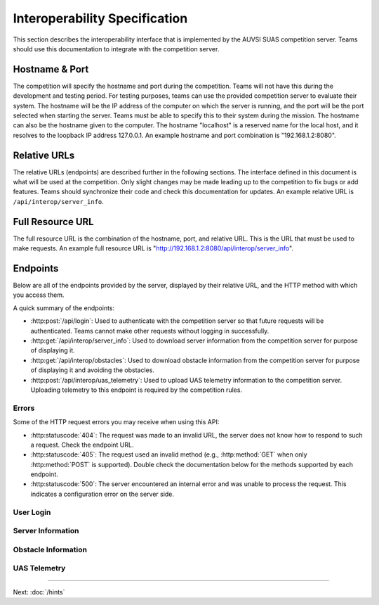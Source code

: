 Interoperability Specification
==============================

This section describes the interoperability interface that is
implemented by the AUVSI SUAS competition server. Teams should use this
documentation to integrate with the competition server.

Hostname & Port
---------------

The competition will specify the hostname and port during the competition.
Teams will not have this during the development and testing period. For testing
purposes, teams can use the provided competition server to evaluate their
system. The hostname will be the IP address of the computer on which the server
is running, and the port will be the port selected when starting the server.
Teams must be able to specify this to their system during the mission. The
hostname can also be the hostname given to the computer. The hostname
"localhost" is a reserved name for the local host, and it resolves to the
loopback IP address 127.0.0.1. An example hostname and port combination is
"192.168.1.2:8080".

Relative URLs
-------------

The relative URLs (endpoints) are described further in the following sections.
The interface defined in this document is what will be used at the competition.
Only slight changes may be made leading up to the competition to fix bugs or
add features. Teams should synchronize their code and check this documentation
for updates. An example relative URL is ``/api/interop/server_info``.

Full Resource URL
-----------------

The full resource URL is the combination of the hostname, port, and relative
URL. This is the URL that must be used to make requests. An example full
resource URL is "http://192.168.1.2:8080/api/interop/server_info".

Endpoints
---------

Below are all of the endpoints provided by the server, displayed by their
relative URL, and the HTTP method with which you access them.

A quick summary of the endpoints:

* :http:post:`/api/login`: Used to authenticate with the competition server so
  that future requests will be authenticated. Teams cannot make other requests
  without logging in successfully.
* :http:get:`/api/interop/server_info`: Used to download server
  information from the competition server for purpose of displaying it.
* :http:get:`/api/interop/obstacles`: Used to download
  obstacle information from the competition server for purpose of
  displaying it and avoiding the obstacles.
* :http:post:`/api/interop/uas_telemetry`: Used to upload UAS
  telemetry information to the competition server. Uploading telemetry to this
  endpoint is required by the competition rules.

Errors
^^^^^^

Some of the HTTP request errors you may receive when using this API:

* :http:statuscode:`404`: The request was made to an invalid URL, the server
  does not know how to respond to such a request.  Check the endpoint URL.

* :http:statuscode:`405`: The request used an invalid method (e.g.,
  :http:method:`GET` when only :http:method:`POST` is supported). Double check
  the documentation below for the methods supported by each endpoint.

* :http:statuscode:`500`: The server encountered an internal error and was
  unable to process the request. This indicates a configuration error on the
  server side.


User Login
^^^^^^^^^^

.. http:post:: /api/login

   Teams login to the competition server by making an HTTP POST request with
   two parameters: "username" and "password". Teams only need to make a login
   once before any other requests. The login request, if successful, will
   return cookies that uniquely identify the user and the current session.
   Teams must send these cookies to the competition server in all future
   requests.

   **Example Request**:

   .. sourcecode:: http

      POST /api/login HTTP/1.1
      Host: 192.168.1.2:8000
      Content-Type: application/x-www-form-urlencoded

      username=testadmin&password=testpass

   **Example Response**:

   .. sourcecode:: http

      HTTP/1.1 200 OK
      Set-Cookie: sessionid=9vepda5aorfdilwhox56zhwp8aodkxwi; expires=Mon, 17-Aug-2015 02:41:09 GMT; httponly; Max-Age=1209600; Path=/

      Login Successful.

   :form username: This parameter is the username that the judges give teams
                   during the competition. This is a unique identifier that
                   will be used to associate the requests as your team's.

   :form password: This parameter is the password that the judges give teams
                   during the competition. This is used to ensure that teams
                   do not try to spoof other team's usernames, and that
                   requests are authenticated with security.

   :resheader Set-Cookie: Upon successful login, a session cookie will be sent
                          back to the client. This cookie must be sent with
                          each subsequent request, authenticating the request.

   :status 200: Successful logins will have a response status code of 200.
                The content of the response will be a success message. The
                response will also include cookies which must be sent with
                future requests.

   :status 400: Unsuccessful logins will have a response status code of
                400. The content of the response will be an error message
                indicating why the request failed. Requests can fail because
                the request was missing one of the required parameters, or
                had invalid login information.

Server Information
^^^^^^^^^^^^^^^^^^

.. http:get:: /api/interop/server_info

   Teams make requests to obtain server information for purpose of displaying
   the information. This request is a GET request with no parameters. The data
   returned will be in JSON format.

   **Example Request**:

   .. sourcecode:: http

      GET /api/interop/server_info HTTP/1.1
      Host: 192.168.1.2:8000
      Cookie: sessionid=9vepda5aorfdilwhox56zhwp8aodkxwi

   **Example Response**:

   .. sourcecode:: http

      HTTP/1.1 200 OK
      Content-Type: application/json

      {
          "server_info": {
              "message": "Fly Safe",
              "message_timestamp": "2015-06-14 18:18:55.642000+00:00"
          },
          "server_time": "2015-08-14 03:37:13.331402"
      }


   :reqheader Cookie: The session cookie obtained from :http:post:`/api/login`
                      must be sent to authenticate the request.

   :resheader Content-Type: The response ``application/json`` on success.

   :>json object server_info: Object containing server info details.

   :>json string message: (member of ``server_info``) A unique message stored
                          on the server that proves the team has correctly
                          downloaded the server information.  This information
                          must be displayed as part of interoperability.

   :>json string message_timestamp: (member of ``server_info``) The time the
                                    unique message was created.  This
                                    information must be displayed as part of
                                    interoperability.

   :>json string server_time: The current time on the server. This information
                              must be displayed as part of interoperability.

   :status 200: The team made a valid request. The request will be logged to
                later evaluate request rates. The response will have status code
                200 to indicate success, and it will have content in JSON
                format. This JSON data is the server information that teams must
                display. The format for the JSON data is given below.

   :status 403: User not authenticated. Login is required before using this
                endpoint. Ensure :http:post:`/api/login` was successful, and
                the login cookie was sent to this endpoint.

Obstacle Information
^^^^^^^^^^^^^^^^^^^^

.. http:get:: /api/interop/obstacles

   Teams make requests to obtain obstacle information for purpose of displaying
   the information and for avoiding the obstacles. This request is a GET
   request with no parameters. The data returned will be in JSON format.

   **Example Request**:

   .. sourcecode:: http

      GET /api/interop/obstacles HTTP/1.1
      Host: 192.168.1.2:8000
      Cookie: sessionid=9vepda5aorfdilwhox56zhwp8aodkxwi

   **Example Response**:

   .. sourcecode:: http

      HTTP/1.1 200 OK
      Content-Type: application/json

      {
          "moving_obstacles": [
              {
                  "altitude_msl": 189.56748784643966,
                  "latitude": 38.141826869853645,
                  "longitude": -76.43199876559223,
                  "sphere_radius": 150.0
              },
              {
                  "altitude_msl": 250.0,
                  "latitude": 38.14923628783763,
                  "longitude": -76.43238529543882,
                  "sphere_radius": 150.0
              }
          ],
          "stationary_obstacles": [
              {
                  "cylinder_height": 750.0,
                  "cylinder_radius": 300.0,
                  "latitude": 38.140578,
                  "longitude": -76.428997
              },
              {
                  "cylinder_height": 400.0,
                  "cylinder_radius": 100.0,
                  "latitude": 38.149156,
                  "longitude": -76.430622
              }
          ]
      }

   **Note**: The ``stationary_obstacles`` and ``moving_obstacles`` fields are
   lists. This means that there can be 0, 1, or many objects contained
   within each list. Above shows an example with 2 moving obstacles and 2
   stationary obstacles.

   :reqheader Cookie: The session cookie obtained from :http:post:`/api/login`
                      must be sent to authenticate the request.

   :resheader Content-Type: The response is ``application/json`` on success.

   :>json array moving_obstacles: List of zero or more moving obstacles.

   :>json array stationary_obstacles: List of zero or more stationary obstacles.

   :>json float latitude: (member of object in ``moving_obstacles`` or
                          ``stationary_obstacles``) The obstacle's current
                          altitude in degrees.

   :>json float longitude: (member of object in ``moving_obstacles`` or
                           ``stationary_obstacles``) The obstacle's current
                           longitude in degrees.

   :>json float altitude_msl: (member of object in ``moving_obstacles``) The
                              moving obstacle's current centroid altitude in
                              feet MSL.

   :>json float sphere_radius: (member of object in ``moving_obstacles``) The
                               moving obstacle's radius in feet.

   :>json float cylinder_radius: (member of object in ``stationary_obstacles``)
                                 The stationary obstacle's radius in feet.

   :>json float cylinder_height: (member of object in ``stationary_obstacles``)
                                 The stationary obstacle's height in feet.

   :status 200: The team made a valid request. The request will be logged to
                later evaluate request rates. The response will have status
                code 200 to indicate success, and it will have content in JSON
                format. This JSON data is the server information that teams
                must display, and it contains data which can be used to avoid
                the obstacles. The format for the JSON data is given below.

   :status 403: User not authenticated. Login is required before using this
                endpoint. Ensure :http:post:`/api/login` was successful, and
                the login cookie was sent to this endpoint.

UAS Telemetry
^^^^^^^^^^^^^

.. http:post:: /api/interop/uas_telemetry

   Teams make requests to upload the UAS telemetry to the competition server.
   The request is a POST request with parameters ``latitude``, ``longitude``,
   ``altitude_msl``, and ``uas_heading``.

   Each telemetry request should contain unique telemetry data. Duplicated
   data will be accepted but not evaluated.

   **Example Request**:

   .. sourcecode:: http

      POST /api/interop/uas_telemetry HTTP/1.1
      Host: 192.168.1.2:8000
      Cookie: sessionid=9vepda5aorfdilwhox56zhwp8aodkxwi
      Content-Type: application/x-www-form-urlencoded

      latitude=38.149&longitude=-76.432&altitude_msl=100&uas_heading=90

   **Example Response**:

   .. sourcecode:: http

      HTTP/1.1 200 OK

      UAS Telemetry Successfully Posted.

   :reqheader Cookie: The session cookie obtained from :http:post:`/api/login`
                      must be sent to authenticate the request.

   :form latitude: The latitude of the aircraft as a floating point degree
                   value. Valid values are: -90 <= latitude <= 90.

   :form longitude: The longitude of the aircraft as a floating point degree
                    value. Valid values are: -180 <= longitude <= 180.

   :form altitude\_msl: The height above mean sea level (MSL) of the aircraft
                        in feet as a floating point value.

   :form uas\_heading: The heading of the aircraft as a floating point degree
                       value. Valid values are: 0 <= uas\_heading <= 360.

   :status 200: The team made a valid request. The information will be stored
                on the competition server to evaluate various competition
                rules. The content of the response will have a success
                message.

   :status 400: Invalid requests will return a response code of 400. A request
                will be invalid if the user did not specify a parameter, or
                if the user specified an invalid value for a parameter. The
                content of the response will have an error message indicating
                what went wrong.

   :status 403: User not authenticated. Login is required before using this
                endpoint. Ensure :http:post:`/api/login` was successful, and
                the login cookie was sent to this endpoint.

--------------

Next: :doc:`/hints`
